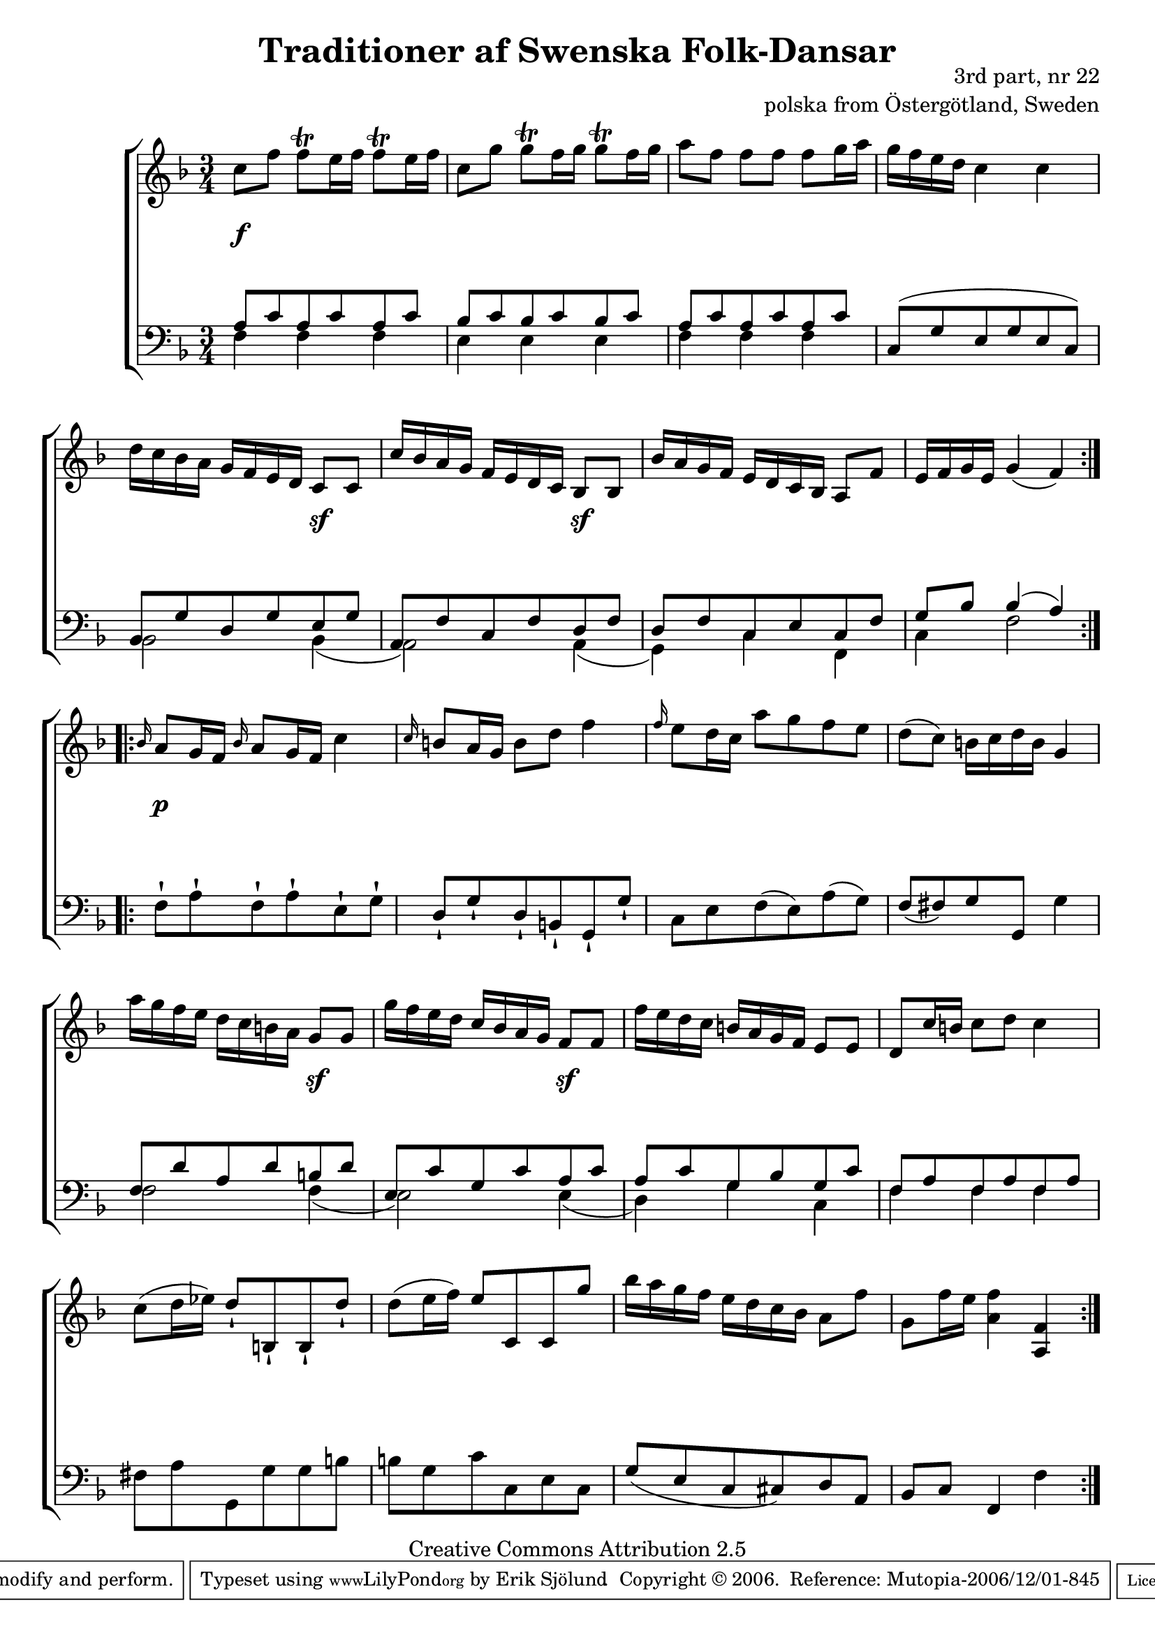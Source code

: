

\header {
    title = "Traditioner af Swenska Folk-Dansar"
    opus = \markup {
         \column  {
          \right-align  "3rd part, nr 22"
   \right-align "polska from Östergötland, Sweden" 
}
 } 
  source = "Traditioner af Swenska Folk-Dansar, 3rd part, 1815"



    enteredby = "Erik Sjölund"
				% mutopia headers.

    mutopiatitle = "Traditioner af Swenska Folk-Dansar, 3rd part, nr 22"

    mutopiacomposer = "Traditional"
    mutopiainstrument = "Piano"
    style = "Folk"
    copyright = "Creative Commons Attribution 2.5"
    maintainer = "Erik Sjölund"
    maintainerEmail = "erik.sjolund@gmail.com"




    lastupdated = "2006/November/25"
 footer = "Mutopia-2006/12/01-845"
 tagline = \markup { \override #'(box-padding . 1.0) \override #'(baseline-skip . 2.7) \box \center-align { \small \line { Sheet music from \with-url #"http://www.MutopiaProject.org" \line { \teeny www. \hspace #-1.0 MutopiaProject \hspace #-1.0 \teeny .org \hspace #0.5 } • \hspace #0.5 \italic Free to download, with the \italic freedom to distribute, modify and perform. } \line { \small \line { Typeset using \with-url #"http://www.LilyPond.org" \line { \teeny www. \hspace #-1.0 LilyPond \hspace #-1.0 \teeny .org } by \maintainer \hspace #-1.0 . \hspace #0.5 Copyright © 2006. \hspace #0.5 Reference: \footer } } \line { \teeny \line { Licensed under the Creative Commons Attribution 2.5 License, for details see: \hspace #-0.5 \with-url #"http://creativecommons.org/licenses/by/2.5" http://creativecommons.org/licenses/by/2.5 } } } }
  }




     \version "2.8.5"








global={
	\time 3/4
	\key f \major
}


    
upper =  {
  \global
  \repeat volta 2 {
	c''8 f'' f''\trill e''16 f'' f''8\trill  e''16 f'' |
	c''8 g'' g''\trill f''16 g'' g''8\trill  f''16 g'' |
	a''8 f'' f'' f'' f'' g''16 a'' |
	g'' f'' e'' d'' c''4 c'' |
%5
	d''16 c'' bes' a' g' f' e' d' c'8 c' |
	c''16 bes' a' g' f' e' d' c' bes8 bes |
	bes'16 a' g' f' e' d' c' bes a8 f' |
	e'16 f' g' e' g'4( f') |

} 
  \repeat volta 2 {

	\grace bes'16 a'8 g'16 f' \grace bes'16   a'8 g'16 f' c''4 |
%10
	\grace c''16  b'8 a'16 g' b'8 d'' f''4 |
	\grace f''16  e''8 d''16 c'' a''8 g'' f'' e'' |
	d''( c'') b'16 c'' d'' b' g'4 |
	a''16 g'' f'' e'' d'' c'' b' a' g'8 g' |
	g''16 f'' e'' d'' c'' bes' a' g' f'8 f' |
%15
	f''16 e'' d'' c'' b' a' g' f' e'8 e' |
	d' c''16 b' c''8 d'' c''4 |
	c''8( d''16 ees'') d''8\staccatissimo b\staccatissimo b\staccatissimo d''\staccatissimo |
	d''( e''16 f'') e''8 c' c' g'' |
	bes''16 a'' g'' f'' e'' d'' c'' bes' a'8 f'' |
%20
	g' f''16 e'' <a' f''>4 <a f'> 

}

}


     
lower =  {
  \global \clef bass
  \repeat volta 2 {
	<< { a8 c' a c' a c' 
	bes c' bes c' bes c' 
	a8 c' a c' a c' 
	c8( g e g e c) |
	bes, g d g e g |
%5
	a, f c f d f |
	d f c e c f |
	g bes bes4( a) } \\ { f4 f f e e e f f f s2. bes,2 bes,4( a,2) a,4(  g,4) c4 f,4  c f2  } >>

}
  \repeat volta 2 {
\grace s16
	f8\staccatissimo a\staccatissimo f\staccatissimo a\staccatissimo e\staccatissimo g\staccatissimo |
	d\staccatissimo g\staccatissimo d\staccatissimo b,\staccatissimo g,\staccatissimo g\staccatissimo |
%10
	c e f( e) a( g) |
	f( fis) g g, g4 |

<< {	f8 d' a d' b d' |
	e c' g c' a c' |
	a c' g bes g c' |
%15
	f a f a f a 
} \\ { f2 f4( e2)  e4( d4)  g4 c4  f4 f4 f4 } >>
	fis8 a g, g g b |
	b g c' c e c |
	g( e c cis) d a, |
	bes, c f,4 f 

}
}

dynamics = {
  \repeat volta 2 {
s4 \f s4 s4
s2.*3
   s4 s4 s4 \sf
  s4 s4 s4 \sf 
s2.*2
}

  \repeat volta 2 {
\grace s16 s4 \p s4 s4
s2.
s4 \once \override DynamicText #'transparent = ##t s4 \mf  s4
s2.

\once \override DynamicText #'transparent = ##t  s4 \mf s4  \once \override DynamicText #'extra-offset = #'(0 . 3.5) s4 \sf 
\once \override DynamicText #'transparent = ##t  s4 \mf s4  \once \override DynamicText #'extra-offset = #'(0 . 3.5) s4 \sf 
s2.*6
}

}



\score {
  \new PianoStaff \with{systemStartDelimiter = #'SystemStartBracket } <<
    \new Staff = "upper" \upper
    \new Dynamics = "dynamics" \dynamics
    \new Staff = "lower" <<
      \clef bass
      \lower
    >>
  >>

  \layout {
    \context {
      \type "Engraver_group"
      \name Dynamics
      \alias Voice % So that \cresc works, for example.
      \consists "Output_property_engraver"
%      \override VerticalAxisGroup #'minimum-Y-extent = #'(-1 . 1)
      \consists "Piano_pedal_engraver"
      \consists "Script_engraver"
      \consists "Dynamic_engraver"
      \consists "Text_engraver"
      \override TextScript #'font-size = #2
      \override TextScript #'font-shape = #'italic

      \override DynamicText #'extra-offset = #'(0 . 2.5)
      \override Hairpin #'extra-offset = #'(0 . 2.5)


      \consists "Skip_event_swallow_translator"
      \consists "Axis_group_engraver"
    }
    \context {\Score \remove "Bar_number_engraver"}
    \context {
      \PianoStaff
      \accepts Dynamics
   \override VerticalAlignment #'forced-distance = #7
  \override SpanBar #'transparent = ##t

    }
  }
}

          


mididynamics = { \dynamics } 
midiupper = { \upper }
midilower = { \lower }

          




\score {
  \unfoldRepeats
  \new PianoStaff <<
    \new Staff = "upper" <<  \midiupper  \mididynamics >>
    \new Staff = "lower" <<  \midilower  \mididynamics >>
  >>
  \midi {
    \context {
      \type "Performer_group"
      \name Dynamics
      \consists "Piano_pedal_performer"
    }
    \context {
      \PianoStaff
      \accepts Dynamics
    }
 \tempo 4=100    
  }
}






  


